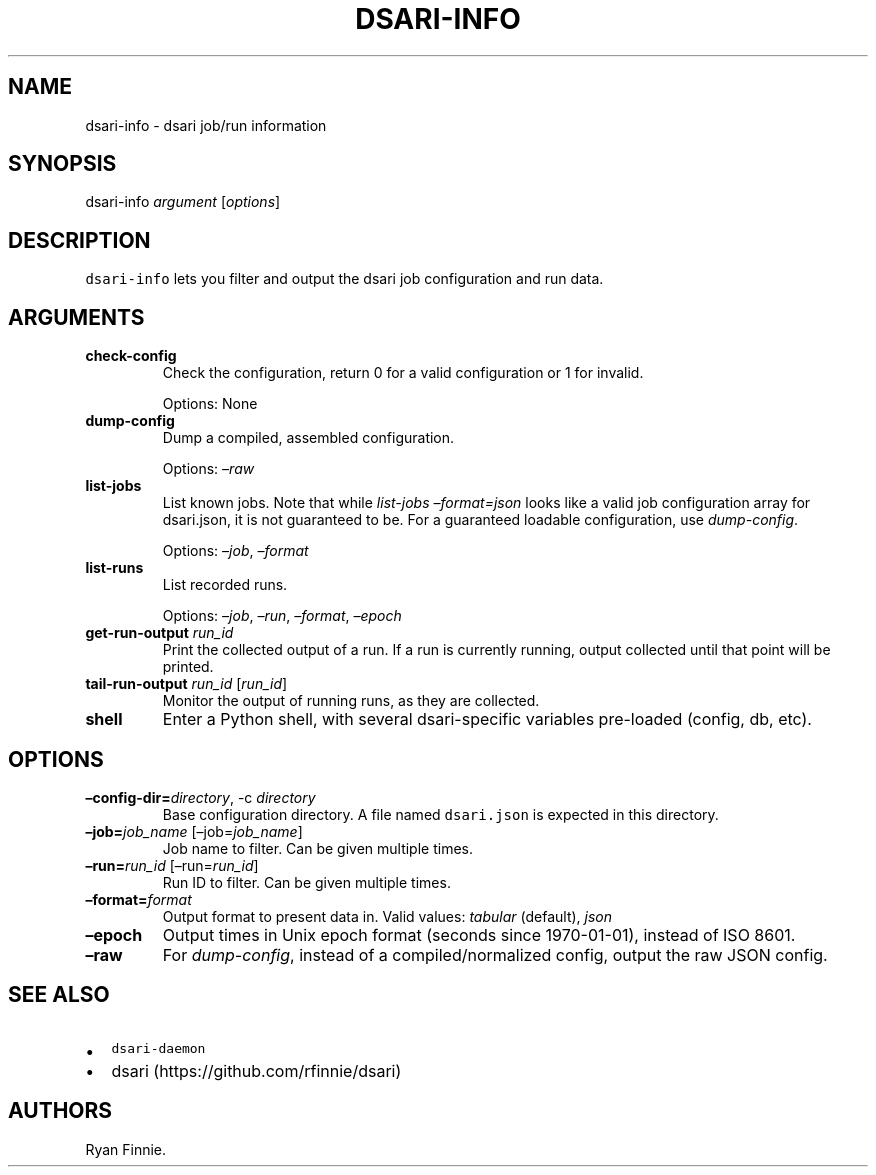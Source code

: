 .\" Automatically generated by Pandoc 2.5
.\"
.TH "DSARI\-INFO" "1" "" "" "dsari"
.hy
.SH NAME
.PP
dsari\-info \- dsari job/run information
.SH SYNOPSIS
.PP
dsari\-info \f[I]argument\f[R] [\f[I]options\f[R]]
.SH DESCRIPTION
.PP
\f[C]dsari\-info\f[R] lets you filter and output the dsari job
configuration and run data.
.SH ARGUMENTS
.TP
.B check\-config
Check the configuration, return 0 for a valid configuration or 1 for
invalid.
.RS
.PP
Options: None
.RE
.TP
.B dump\-config
Dump a compiled, assembled configuration.
.RS
.PP
Options: \f[I]\[en]raw\f[R]
.RE
.TP
.B list\-jobs
List known jobs.
Note that while \f[I]list\-jobs\f[R] \f[I]\[en]format=json\f[R] looks
like a valid job configuration array for dsari.json, it is not
guaranteed to be.
For a guaranteed loadable configuration, use \f[I]dump\-config\f[R].
.RS
.PP
Options: \f[I]\[en]job\f[R], \f[I]\[en]format\f[R]
.RE
.TP
.B list\-runs
List recorded runs.
.RS
.PP
Options: \f[I]\[en]job\f[R], \f[I]\[en]run\f[R], \f[I]\[en]format\f[R],
\f[I]\[en]epoch\f[R]
.RE
.TP
.B get\-run\-output \f[I]run_id\f[R]
Print the collected output of a run.
If a run is currently running, output collected until that point will be
printed.
.TP
.B tail\-run\-output \f[I]run_id\f[R] [\f[I]run_id\f[R]]
Monitor the output of running runs, as they are collected.
.TP
.B shell
Enter a Python shell, with several dsari\-specific variables pre\-loaded
(config, db, etc).
.SH OPTIONS
.TP
.B \[en]config\-dir=\f[I]directory\f[R], \-c \f[I]directory\f[R]
Base configuration directory.
A file named \f[C]dsari.json\f[R] is expected in this directory.
.TP
.B \[en]job=\f[I]job_name\f[R] [\[en]job=\f[I]job_name\f[R]]
Job name to filter.
Can be given multiple times.
.TP
.B \[en]run=\f[I]run_id\f[R] [\[en]run=\f[I]run_id\f[R]]
Run ID to filter.
Can be given multiple times.
.TP
.B \[en]format=\f[I]format\f[R]
Output format to present data in.
Valid values: \f[I]tabular\f[R] (default), \f[I]json\f[R]
.TP
.B \[en]epoch
Output times in Unix epoch format (seconds since 1970\-01\-01), instead
of ISO 8601.
.TP
.B \[en]raw
For \f[I]dump\-config\f[R], instead of a compiled/normalized config,
output the raw JSON config.
.SH SEE ALSO
.IP \[bu] 2
\f[C]dsari\-daemon\f[R]
.IP \[bu] 2
dsari (https://github.com/rfinnie/dsari)
.SH AUTHORS
Ryan Finnie.

